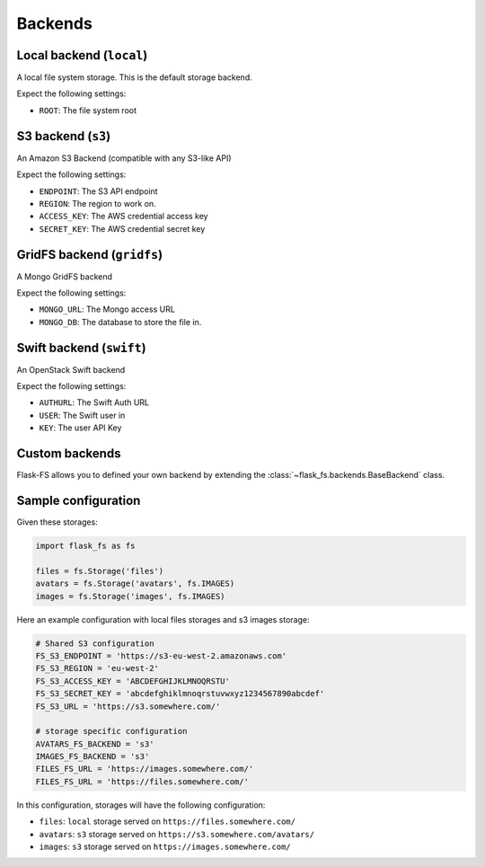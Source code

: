 Backends
========

Local backend (``local``)
-------------------------

A local file system storage. This is the default storage backend.

Expect the following settings:

- ``ROOT``: The file system root


S3 backend (``s3``)
-------------------

An Amazon S3 Backend (compatible with any S3-like API)

Expect the following settings:

- ``ENDPOINT``: The S3 API endpoint
- ``REGION``: The region to work on.
- ``ACCESS_KEY``: The AWS credential access key
- ``SECRET_KEY``: The AWS credential secret key


GridFS backend (``gridfs``)
---------------------------

A Mongo GridFS backend

Expect the following settings:

- ``MONGO_URL``: The Mongo access URL
- ``MONGO_DB``: The database to store the file in.

Swift backend (``swift``)
-------------------------

An OpenStack Swift backend

Expect the following settings:

- ``AUTHURL``: The Swift Auth URL
- ``USER``: The Swift user in
- ``KEY``: The user API Key


Custom backends
---------------

Flask-FS allows you to defined your own backend
by extending the :class:`~flask_fs.backends.BaseBackend` class.


Sample configuration
--------------------

Given these storages:

.. code-block:: python

    import flask_fs as fs

    files = fs.Storage('files')
    avatars = fs.Storage('avatars', fs.IMAGES)
    images = fs.Storage('images', fs.IMAGES)


Here an example configuration with local files storages and s3 images storage:

.. code-block:: python

    # Shared S3 configuration
    FS_S3_ENDPOINT = 'https://s3-eu-west-2.amazonaws.com'
    FS_S3_REGION = 'eu-west-2'
    FS_S3_ACCESS_KEY = 'ABCDEFGHIJKLMNOQRSTU'
    FS_S3_SECRET_KEY = 'abcdefghiklmnoqrstuvwxyz1234567890abcdef'
    FS_S3_URL = 'https://s3.somewhere.com/'

    # storage specific configuration
    AVATARS_FS_BACKEND = 's3'
    IMAGES_FS_BACKEND = 's3'
    FILES_FS_URL = 'https://images.somewhere.com/'
    FILES_FS_URL = 'https://files.somewhere.com/'


In this configuration, storages will have the following configuration:

- ``files``: ``local`` storage served on ``https://files.somewhere.com/``
- ``avatars``: ``s3`` storage served on ``https://s3.somewhere.com/avatars/``
- ``images``: ``s3`` storage served on ``https://images.somewhere.com/``
